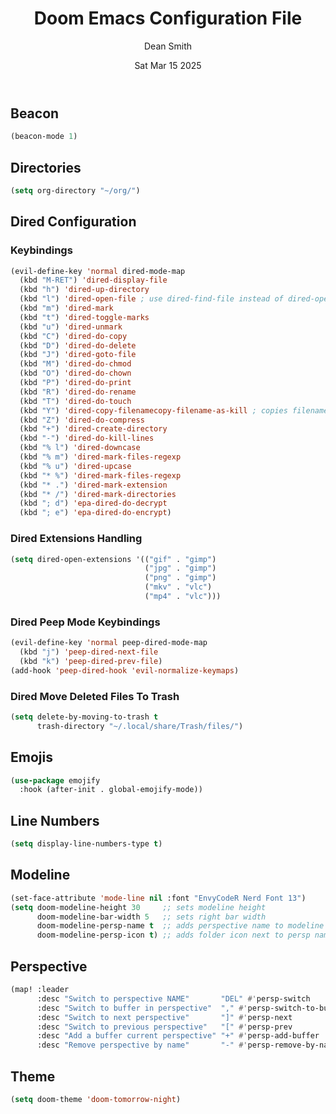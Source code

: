 #+TITLE: Doom Emacs Configuration File
#+DESCRIPTION: Doom Emacs Configuration
#+AUTHOR: Dean Smith
#+DATE: Sat Mar 15 2025
#+PROPERTY: header-args :tangle config.el

** Beacon

#+BEGIN_SRC emacs-lisp
(beacon-mode 1)
#+END_SRC

** Directories

#+BEGIN_SRC emacs-lisp
(setq org-directory "~/org/")
#+END_SRC

** Dired Configuration

*** Keybindings

#+BEGIN_SRC emacs-lisp
(evil-define-key 'normal dired-mode-map
  (kbd "M-RET") 'dired-display-file
  (kbd "h") 'dired-up-directory
  (kbd "l") 'dired-open-file ; use dired-find-file instead of dired-open.
  (kbd "m") 'dired-mark
  (kbd "t") 'dired-toggle-marks
  (kbd "u") 'dired-unmark
  (kbd "C") 'dired-do-copy
  (kbd "D") 'dired-do-delete
  (kbd "J") 'dired-goto-file
  (kbd "M") 'dired-do-chmod
  (kbd "O") 'dired-do-chown
  (kbd "P") 'dired-do-print
  (kbd "R") 'dired-do-rename
  (kbd "T") 'dired-do-touch
  (kbd "Y") 'dired-copy-filenamecopy-filename-as-kill ; copies filename to kill ring.
  (kbd "Z") 'dired-do-compress
  (kbd "+") 'dired-create-directory
  (kbd "-") 'dired-do-kill-lines
  (kbd "% l") 'dired-downcase
  (kbd "% m") 'dired-mark-files-regexp
  (kbd "% u") 'dired-upcase
  (kbd "* %") 'dired-mark-files-regexp
  (kbd "* .") 'dired-mark-extension
  (kbd "* /") 'dired-mark-directories
  (kbd "; d") 'epa-dired-do-decrypt
  (kbd "; e") 'epa-dired-do-encrypt)
#+END_SRC

*** Dired Extensions Handling

#+BEGIN_SRC  emacs-lisp
(setq dired-open-extensions '(("gif" . "gimp")
                              ("jpg" . "gimp")
                              ("png" . "gimp")
                              ("mkv" . "vlc")
                              ("mp4" . "vlc")))
#+END_SRC

*** Dired Peep Mode Keybindings

#+BEGIN_SRC emacs-lisp
(evil-define-key 'normal peep-dired-mode-map
  (kbd "j") 'peep-dired-next-file
  (kbd "k") 'peep-dired-prev-file)
(add-hook 'peep-dired-hook 'evil-normalize-keymaps)
#+END_SRC

*** Dired Move Deleted Files To Trash

#+BEGIN_SRC emacs-lisp
(setq delete-by-moving-to-trash t
      trash-directory "~/.local/share/Trash/files/")
#+END_SRC

** Emojis

#+BEGIN_SRC emacs-lisp
(use-package emojify
  :hook (after-init . global-emojify-mode))
#+END_SRC

** Line Numbers

#+BEGIN_SRC emacs-lisp
(setq display-line-numbers-type t)
#+END_SRC

** Modeline

#+BEGIN_SRC emacs-lisp
(set-face-attribute 'mode-line nil :font "EnvyCodeR Nerd Font 13")
(setq doom-modeline-height 30     ;; sets modeline height
      doom-modeline-bar-width 5   ;; sets right bar width
      doom-modeline-persp-name t  ;; adds perspective name to modeline
      doom-modeline-persp-icon t) ;; adds folder icon next to persp name
#+END_SRC

** Perspective

#+BEGIN_SRC emacs-lisp
(map! :leader
      :desc "Switch to perspective NAME"       "DEL" #'persp-switch
      :desc "Switch to buffer in perspective"  "," #'persp-switch-to-buffer
      :desc "Switch to next perspective"       "]" #'persp-next
      :desc "Switch to previous perspective"   "[" #'persp-prev
      :desc "Add a buffer current perspective" "+" #'persp-add-buffer
      :desc "Remove perspective by name"       "-" #'persp-remove-by-name)
#+END_SRC

** Theme

#+BEGIN_SRC emacs-lisp
(setq doom-theme 'doom-tomorrow-night)
#+END_SRC
